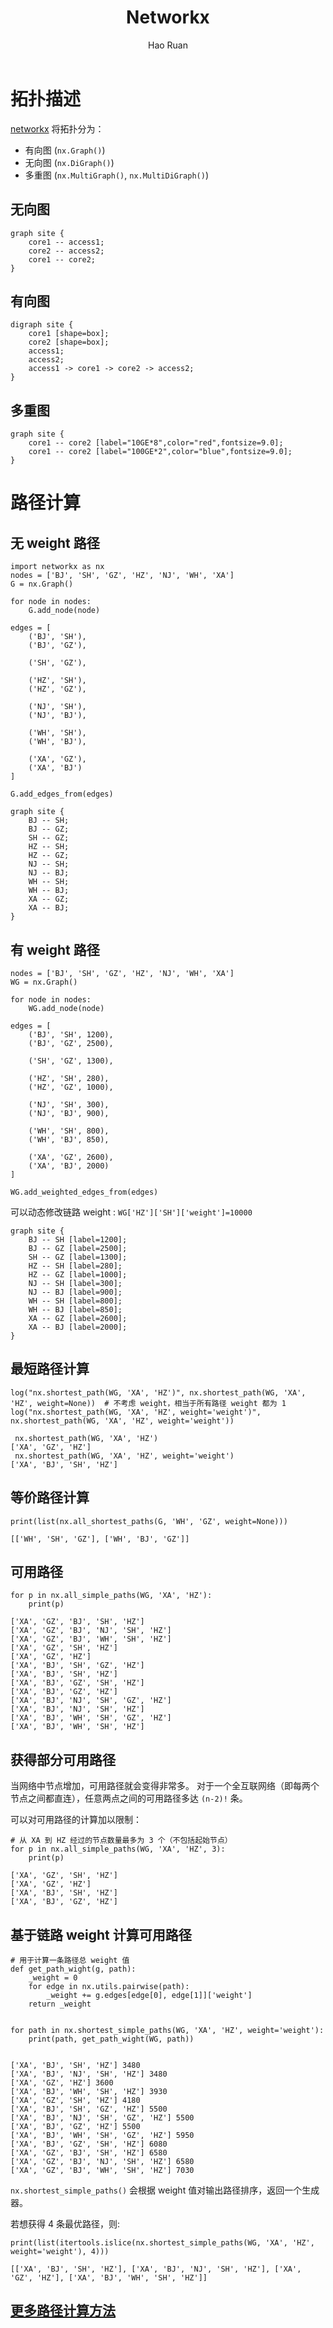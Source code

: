 #+TITLE:     Networkx
#+AUTHOR:    Hao Ruan
#+EMAIL:     haoru@cisco.com
#+LANGUAGE:  en
#+LINK_HOME: http://www.github.com/ruanhao
#+OPTIONS:   h:6 tex:t f:t ^:nil
#+STARTUP:   showall
#+HTML_DOCTYPE: <!DOCTYPE html>
#+HTML_HEAD: <link href="../org-html-themes/org/style2.css" rel="stylesheet" type="text/css" />

#+BEGIN_SRC ipython :session :exports none :eval never-export
  def log(title0, value):
      title1 = ' ' + title0 + ' '
      print("{}\n{}".format(title1.center(80, '='), value))
#+END_SRC


* 拓扑描述

[[https://networkx.github.io][networkx]] 将拓扑分为：

- 有向图 (=nx.Graph()=)
- 无向图 (=nx.DiGraph()=)
- 多重图 (=nx.MultiGraph()=, =nx.MultiDiGraph()=)


** 无向图

#+BEGIN_SRC plantuml :file img/dot_graph.png :eval never-export
graph site {
    core1 -- access1;
    core2 -- access2;
    core1 -- core2;
}
#+END_SRC

#+RESULTS:
[[file:img/dot_graph.png]]


** 有向图

#+BEGIN_SRC plantuml :file img/dot_digraph.png :eval never-export
digraph site {
    core1 [shape=box];
    core2 [shape=box];
    access1;
    access2;
    access1 -> core1 -> core2 -> access2;
}
#+END_SRC

#+RESULTS:
[[file:img/dot_digraph.png]]


** 多重图

#+BEGIN_SRC plantuml :file img/dot_multigraph.png :eval never-export
graph site {
    core1 -- core2 [label="10GE*8",color="red",fontsize=9.0];
    core1 -- core2 [label="100GE*2",color="blue",fontsize=9.0];
}
#+END_SRC

#+RESULTS:
[[file:img/dot_multigraph.png]]





* 路径计算

** 无 weight 路径

#+BEGIN_SRC ipython :session :exports both :results output :eval never-export
  import networkx as nx
  nodes = ['BJ', 'SH', 'GZ', 'HZ', 'NJ', 'WH', 'XA']
  G = nx.Graph()

  for node in nodes:
      G.add_node(node)

  edges = [
      ('BJ', 'SH'),
      ('BJ', 'GZ'),

      ('SH', 'GZ'),

      ('HZ', 'SH'),
      ('HZ', 'GZ'),

      ('NJ', 'SH'),
      ('NJ', 'BJ'),

      ('WH', 'SH'),
      ('WH', 'BJ'),

      ('XA', 'GZ'),
      ('XA', 'BJ')
  ]

  G.add_edges_from(edges)
#+END_SRC

#+BEGIN_SRC plantuml :file img/dot_graph_networkx.png :eval never-export
  graph site {
      BJ -- SH;
      BJ -- GZ;
      SH -- GZ;
      HZ -- SH;
      HZ -- GZ;
      NJ -- SH;
      NJ -- BJ;
      WH -- SH;
      WH -- BJ;
      XA -- GZ;
      XA -- BJ;
  }
#+END_SRC

#+RESULTS:
[[file:img/dot_graph_networkx.png]]


** 有 weight 路径

#+BEGIN_SRC ipython :session :exports both :results output :eval never-export
  nodes = ['BJ', 'SH', 'GZ', 'HZ', 'NJ', 'WH', 'XA']
  WG = nx.Graph()

  for node in nodes:
      WG.add_node(node)

  edges = [
      ('BJ', 'SH', 1200),
      ('BJ', 'GZ', 2500),

      ('SH', 'GZ', 1300),

      ('HZ', 'SH', 280),
      ('HZ', 'GZ', 1000),

      ('NJ', 'SH', 300),
      ('NJ', 'BJ', 900),

      ('WH', 'SH', 800),
      ('WH', 'BJ', 850),

      ('XA', 'GZ', 2600),
      ('XA', 'BJ', 2000)
  ]

  WG.add_weighted_edges_from(edges)
#+END_SRC

可以动态修改链路 weight : =WG['HZ']['SH']['weight']=10000=

#+BEGIN_SRC plantuml :file img/dot_graph_networkx_weight.png :eval never-export
  graph site {
      BJ -- SH [label=1200];
      BJ -- GZ [label=2500];
      SH -- GZ [label=1300];
      HZ -- SH [label=280];
      HZ -- GZ [label=1000];
      NJ -- SH [label=300];
      NJ -- BJ [label=900];
      WH -- SH [label=800];
      WH -- BJ [label=850];
      XA -- GZ [label=2600];
      XA -- BJ [label=2000];
  }
#+END_SRC

#+RESULTS:
[[file:img/dot_graph_networkx_weight.png]]





** 最短路径计算

#+BEGIN_SRC ipython :session :exports both :results output :eval never-export
  log("nx.shortest_path(WG, 'XA', 'HZ')", nx.shortest_path(WG, 'XA', 'HZ', weight=None))  # 不考虑 weight，相当于所有路径 weight 都为 1
  log("nx.shortest_path(WG, 'XA', 'HZ', weight='weight')", nx.shortest_path(WG, 'XA', 'HZ', weight='weight'))
#+END_SRC

#+RESULTS:
:  nx.shortest_path(WG, 'XA', 'HZ')
: ['XA', 'GZ', 'HZ']
:  nx.shortest_path(WG, 'XA', 'HZ', weight='weight')
: ['XA', 'BJ', 'SH', 'HZ']


** 等价路径计算

#+BEGIN_SRC ipython :session :exports both :results output :eval never-export
  print(list(nx.all_shortest_paths(G, 'WH', 'GZ', weight=None)))
#+END_SRC

#+RESULTS:
: [['WH', 'SH', 'GZ'], ['WH', 'BJ', 'GZ']]


** 可用路径

#+BEGIN_SRC ipython :session :exports both :results output :eval never-export
  for p in nx.all_simple_paths(WG, 'XA', 'HZ'):
      print(p)
#+END_SRC

#+RESULTS:
#+begin_example
['XA', 'GZ', 'BJ', 'SH', 'HZ']
['XA', 'GZ', 'BJ', 'NJ', 'SH', 'HZ']
['XA', 'GZ', 'BJ', 'WH', 'SH', 'HZ']
['XA', 'GZ', 'SH', 'HZ']
['XA', 'GZ', 'HZ']
['XA', 'BJ', 'SH', 'GZ', 'HZ']
['XA', 'BJ', 'SH', 'HZ']
['XA', 'BJ', 'GZ', 'SH', 'HZ']
['XA', 'BJ', 'GZ', 'HZ']
['XA', 'BJ', 'NJ', 'SH', 'GZ', 'HZ']
['XA', 'BJ', 'NJ', 'SH', 'HZ']
['XA', 'BJ', 'WH', 'SH', 'GZ', 'HZ']
['XA', 'BJ', 'WH', 'SH', 'HZ']
#+end_example


** 获得部分可用路径

当网络中节点增加，可用路径就会变得非常多。
对于一个全互联网络（即每两个节点之间都直连），任意两点之间的可用路径多达 =(n-2)!= 条。

可以对可用路径的计算加以限制：

#+BEGIN_SRC ipython :session :exports both :results output :eval never-export
  # 从 XA 到 HZ 经过的节点数量最多为 3 个（不包括起始节点）
  for p in nx.all_simple_paths(WG, 'XA', 'HZ', 3):
      print(p)
#+END_SRC

#+RESULTS:
: ['XA', 'GZ', 'SH', 'HZ']
: ['XA', 'GZ', 'HZ']
: ['XA', 'BJ', 'SH', 'HZ']
: ['XA', 'BJ', 'GZ', 'HZ']


** 基于链路 weight 计算可用路径

#+BEGIN_SRC ipython :session :exports both :results output :eval never-export
  # 用于计算一条路径总 weight 值
  def get_path_wight(g, path):
      _weight = 0
      for edge in nx.utils.pairwise(path):
          _weight += g.edges[edge[0], edge[1]]['weight']
      return _weight


  for path in nx.shortest_simple_paths(WG, 'XA', 'HZ', weight='weight'):
      print(path, get_path_wight(WG, path))

#+END_SRC

#+RESULTS:
#+begin_example
['XA', 'BJ', 'SH', 'HZ'] 3480
['XA', 'BJ', 'NJ', 'SH', 'HZ'] 3480
['XA', 'GZ', 'HZ'] 3600
['XA', 'BJ', 'WH', 'SH', 'HZ'] 3930
['XA', 'GZ', 'SH', 'HZ'] 4180
['XA', 'BJ', 'SH', 'GZ', 'HZ'] 5500
['XA', 'BJ', 'NJ', 'SH', 'GZ', 'HZ'] 5500
['XA', 'BJ', 'GZ', 'HZ'] 5500
['XA', 'BJ', 'WH', 'SH', 'GZ', 'HZ'] 5950
['XA', 'BJ', 'GZ', 'SH', 'HZ'] 6080
['XA', 'GZ', 'BJ', 'SH', 'HZ'] 6580
['XA', 'GZ', 'BJ', 'NJ', 'SH', 'HZ'] 6580
['XA', 'GZ', 'BJ', 'WH', 'SH', 'HZ'] 7030
#+end_example

=nx.shortest_simple_paths()= 会根据 weight 值对输出路径排序，返回一个生成器。

若想获得 4 条最优路径，则:

#+BEGIN_SRC ipython :session :exports both :results output :eval never-export
  print(list(itertools.islice(nx.shortest_simple_paths(WG, 'XA', 'HZ', weight='weight'), 4)))
#+END_SRC

#+RESULTS:
: [['XA', 'BJ', 'SH', 'HZ'], ['XA', 'BJ', 'NJ', 'SH', 'HZ'], ['XA', 'GZ', 'HZ'], ['XA', 'BJ', 'WH', 'SH', 'HZ']]


** [[https://networkx.github.io/documentation/stable/reference/algorithms/shortest_paths.html][更多路径计算方法]]
